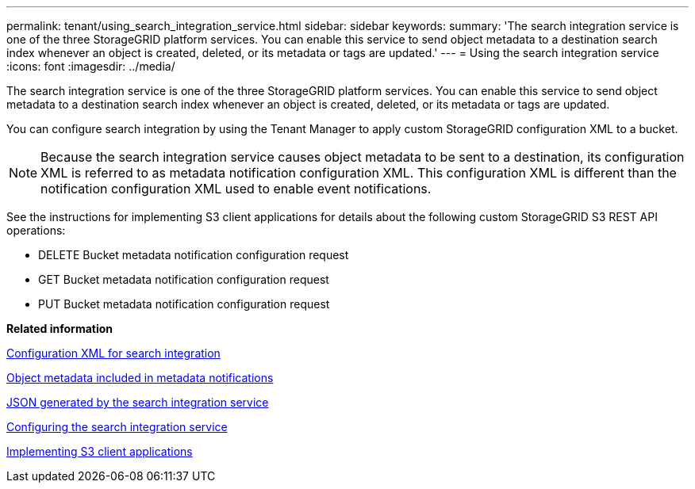 ---
permalink: tenant/using_search_integration_service.html
sidebar: sidebar
keywords: 
summary: 'The search integration service is one of the three StorageGRID platform services. You can enable this service to send object metadata to a destination search index whenever an object is created, deleted, or its metadata or tags are updated.'
---
= Using the search integration service
:icons: font
:imagesdir: ../media/

[.lead]
The search integration service is one of the three StorageGRID platform services. You can enable this service to send object metadata to a destination search index whenever an object is created, deleted, or its metadata or tags are updated.

You can configure search integration by using the Tenant Manager to apply custom StorageGRID configuration XML to a bucket.

NOTE: Because the search integration service causes object metadata to be sent to a destination, its configuration XML is referred to as metadata notification configuration XML. This configuration XML is different than the notification configuration XML used to enable event notifications.

See the instructions for implementing S3 client applications for details about the following custom StorageGRID S3 REST API operations:

* DELETE Bucket metadata notification configuration request
* GET Bucket metadata notification configuration request
* PUT Bucket metadata notification configuration request

*Related information*

xref:configuration_xml_for_search_configuration.adoc[Configuration XML for search integration]

xref:object_metadata_included_in_metadata_notifications.adoc[Object metadata included in metadata notifications]

xref:json_generated_by_search_integration_service.adoc[JSON generated by the search integration service]

xref:configuring_search_integration_service.adoc[Configuring the search integration service]

http://docs.netapp.com/sgws-115/topic/com.netapp.doc.sg-s3/home.html[Implementing S3 client applications]
